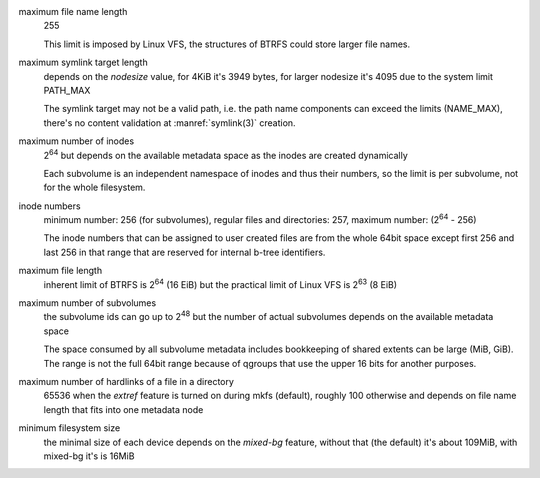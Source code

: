 maximum file name length
        255

        This limit is imposed by Linux VFS, the structures of BTRFS could store
        larger file names.

maximum symlink target length
        depends on the *nodesize* value, for 4KiB it's 3949 bytes, for larger nodesize
        it's 4095 due to the system limit PATH_MAX

        The symlink target may not be a valid path, i.e. the path name components
        can exceed the limits (NAME_MAX), there's no content validation at :manref:`symlink(3)`
        creation.

maximum number of inodes
        2\ :sup:`64` but depends on the available metadata space as the inodes are created
        dynamically

        Each subvolume is an independent namespace of inodes and thus their
        numbers, so the limit is per subvolume, not for the whole filesystem.

inode numbers
        minimum number: 256 (for subvolumes), regular files and directories: 257,
        maximum number: (2\ :sup:`64` - 256)

        The inode numbers that can be assigned to user created files are from
        the whole 64bit space except first 256 and last 256 in that range that
        are reserved for internal b-tree identifiers.

maximum file length
        inherent limit of BTRFS is 2\ :sup:`64` (16 EiB) but the practical
        limit of Linux VFS is 2\ :sup:`63` (8 EiB)

maximum number of subvolumes
        the subvolume ids can go up to 2\ :sup:`48` but the number of actual subvolumes
        depends on the available metadata space

        The space consumed by all subvolume metadata includes bookkeeping of
        shared extents can be large (MiB, GiB). The range is not the full 64bit
        range because of qgroups that use the upper 16 bits for another
        purposes.

maximum number of hardlinks of a file in a directory
        65536 when the *extref* feature is turned on during mkfs (default), roughly
        100 otherwise and depends on file name length that fits into one metadata node

minimum filesystem size
        the minimal size of each device depends on the *mixed-bg* feature, without that
        (the default) it's about 109MiB, with mixed-bg it's is 16MiB

